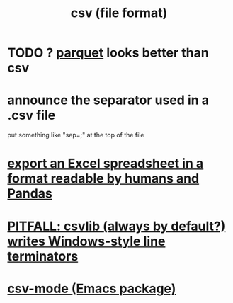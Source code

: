 :PROPERTIES:
:ID:       7a777588-b76a-48de-9a4d-40d78f6f5ba4
:END:
#+title: csv (file format)
* TODO ? [[id:8475bbbf-efbb-423e-901c-b464e807784c][parquet]] looks better than csv
* announce the separator used in a .csv file
  put something like "sep=;" at the top of the file
* [[id:42538f79-f00b-48c6-adf6-f4ff8d805479][export an Excel spreadsheet in a format readable by humans and Pandas]]
* [[id:214c56b0-03f1-4709-9bc9-2ec6f742fa16][PITFALL: csvlib (always by default?) writes Windows-style line terminators]]
* [[id:82065371-8f2a-4193-a76c-d5d73af546ef][csv-mode (Emacs package)]]

